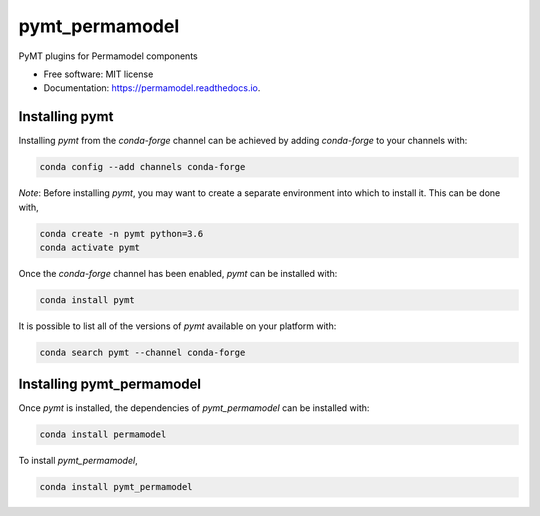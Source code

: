 ===============
pymt_permamodel
===============


.. image:: https://img.shields.io/badge/CSDMS-Basic%20Model%20Interface-green.svg
        :target: https://bmi-forum.readthedocs.io/
        :alt: Basic Model Interface

.. image:: https://img.shields.io/badge/recipe-pymt_permamodel-green.svg
        :target: https://anaconda.org/conda-forge/pymt_permamodel

.. image:: https://img.shields.io/travis/mcflugen/pymt_permamodel.svg
        :target: https://travis-ci.org/mcflugen/pymt_permamodel

.. image:: https://readthedocs.org/projects/pymt_permamodel/badge/?version=latest
        :target: https://pymt_permamodel.readthedocs.io/en/latest/?badge=latest
        :alt: Documentation Status

.. image:: https://img.shields.io/badge/code%20style-black-000000.svg
        :target: https://github.com/csdms/pymt
        :alt: Code style: black


PyMT plugins for Permamodel components


* Free software: MIT license
* Documentation: https://permamodel.readthedocs.io.


---------------
Installing pymt
---------------

Installing `pymt` from the `conda-forge` channel can be achieved by adding
`conda-forge` to your channels with:

.. code::

  conda config --add channels conda-forge

*Note*: Before installing `pymt`, you may want to create a separate environment
into which to install it. This can be done with,

.. code::

  conda create -n pymt python=3.6
  conda activate pymt

Once the `conda-forge` channel has been enabled, `pymt` can be installed with:

.. code::

  conda install pymt

It is possible to list all of the versions of `pymt` available on your platform with:

.. code::

  conda search pymt --channel conda-forge

--------------------------
Installing pymt_permamodel
--------------------------

Once `pymt` is installed, the dependencies of `pymt_permamodel` can
be installed with:

.. code::

  conda install permamodel

To install `pymt_permamodel`,

.. code::

  conda install pymt_permamodel
